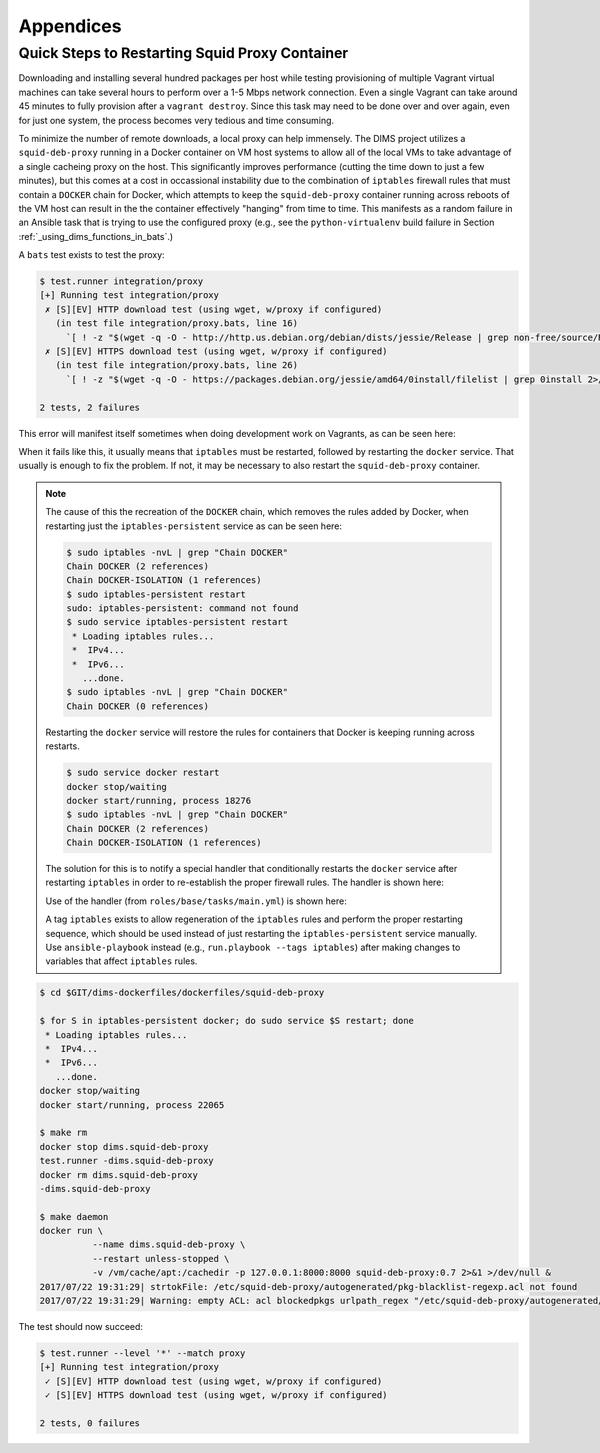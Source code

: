 .. _appendices

Appendices
==========

.. _restart_proxy:

Quick Steps to Restarting Squid Proxy Container
-----------------------------------------------

Downloading and installing several hundred packages per host while testing
provisioning of multiple Vagrant virtual machines can take several hours to
perform over a 1-5 Mbps network connection. Even a single Vagrant can take
around 45 minutes to fully provision after a ``vagrant destroy``. Since
this task may need to be done over and over again, even for just one
system, the process becomes very tedious and time consuming.

To minimize the number of remote downloads, a local proxy can help immensely.
The DIMS project utilizes a ``squid-deb-proxy`` running in a Docker container
on VM host systems to allow all of the local VMs to take advantage of a single
cacheing proxy on the host.  This significantly improves performance (cutting
the time down to just a few minutes), but this comes at a cost in occassional
instability due to the combination of ``iptables`` firewall rules that must
contain a ``DOCKER`` chain for Docker, which attempts to keep the
``squid-deb-proxy`` container running across reboots of the VM host can result
in the the container effectively "hanging" from time to time.  This manifests
as a random failure in an Ansible task that is trying to use the configured
proxy (e.g., see the ``python-virtualenv`` build failure in Section
:ref:`_using_dims_functions_in_bats`.)

A ``bats`` test exists to test the proxy:

.. code-block:: none

    $ test.runner integration/proxy
    [+] Running test integration/proxy
     ✗ [S][EV] HTTP download test (using wget, w/proxy if configured)
       (in test file integration/proxy.bats, line 16)
         `[ ! -z "$(wget -q -O - http://http.us.debian.org/debian/dists/jessie/Release | grep non-free/source/Release 2>/dev/null)" ]' failed
     ✗ [S][EV] HTTPS download test (using wget, w/proxy if configured)
       (in test file integration/proxy.bats, line 26)
         `[ ! -z "$(wget -q -O - https://packages.debian.org/jessie/amd64/0install/filelist | grep 0install 2>/dev/null)" ]' failed

    2 tests, 2 failures

..

This error will manifest itself sometimes when doing development
work on Vagrants, as can be seen here:

.. code-block:: none
   :emphasize-lines: 5-10,14

    $ cd /vm/run/purple
    $ make up && make DIMS_ANSIBLE_ARGS="--tags base" reprovision-local
    [+] Creating Vagrantfile
    . . .
    TASK [base : Only "update_cache=yes" if >3600s since last update (Debian)] ****
    Wednesday 16 August 2017  16:55:35 -0700 (0:00:01.968)       0:00:48.823 ******
    fatal: [purple.devops.local]: FAILED! => {
        "changed": false,
        "failed": true
    }

    MSG:

    Failed to update apt cache.


    RUNNING HANDLER [base : update timezone] **************************************
    Wednesday 16 August 2017  16:56:18 -0700 (0:00:43.205)       0:01:32.028 ******

    PLAY RECAP ********************************************************************
    purple.devops.local        : ok=15   changed=7    unreachable=0    failed=1

    Wednesday 16 August 2017  16:56:18 -0700 (0:00:00.000)       0:01:32.029 ******
    ===============================================================================
    base : Only "update_cache=yes" if >3600s since last update (Debian) ---- 43.21s
    . . .
    make[1]: *** [provision] Error 2
    make[1]: Leaving directory `/vm/run/purple'
    make: *** [reprovision-local] Error 2

..

When it fails like this, it usually means that ``iptables`` must be restarted,
followed by restarting the ``docker`` service. That usually is enough to fix
the problem. If not, it may be necessary to also restart the ``squid-deb-proxy``
container.

.. note::

    The cause of this the recreation of the ``DOCKER`` chain, which removes the rules added by
    Docker, when restarting just the ``iptables-persistent`` service as can be seen here:

    .. code-block:: none

        $ sudo iptables -nvL | grep "Chain DOCKER"
        Chain DOCKER (2 references)
        Chain DOCKER-ISOLATION (1 references)
        $ sudo iptables-persistent restart
        sudo: iptables-persistent: command not found
        $ sudo service iptables-persistent restart
         * Loading iptables rules...
         *  IPv4...
         *  IPv6...
           ...done.
        $ sudo iptables -nvL | grep "Chain DOCKER"
        Chain DOCKER (0 references)

    ..

    Restarting the ``docker`` service will restore the rules for containers
    that Docker is keeping running across restarts.

    .. code-block:: none

        $ sudo service docker restart
        docker stop/waiting
        docker start/running, process 18276
        $ sudo iptables -nvL | grep "Chain DOCKER"
        Chain DOCKER (2 references)
        Chain DOCKER-ISOLATION (1 references)

    ..

    The solution for this is to notify a special handler that conditionally
    restarts the ``docker`` service after restarting ``iptables`` in order to
    re-establish the proper firewall rules. The handler is shown here:

    .. code-block:: yaml
       :emphasize-lines: 1

        - name: conditional restart docker
          service: name=docker state=restarted
          when: hostvars[inventory_hostname].ansible_docker0 is defined

    ..

    Use of the handler (from ``roles/base/tasks/main.yml``) is shown here:

    .. code-block:: yaml
       :emphasize-lines: 20,21

        - name: iptables v4 rules (Debian)
          template:
            src: '{{ item }}'
            dest: /etc/iptables/rules.v4
            owner: '{{ root_user }}'
            group: '{{ root_group }}'
            mode: '{{ mode_0600 }}'
            validate: '/sbin/iptables-restore --test %s'
          with_first_found:
            - files:
                - '{{ iptables_rules }}'
                - rules.v4.{{ inventory_hostname }}.j2
                - rules.v4.category-{{ category }}.j2
                - rules.v4.deployment-{{ deployment }}.j2
                - rules.v4.j2
              paths:
                - '{{ dims_private }}/roles/{{ role_name }}/templates/iptables/'
                - iptables/
          notify:
            - "restart iptables ({{ ansible_distribution }}/{{ ansible_distribution_release }})"
            - "conditional restart docker"
          become: yes
          when: ansible_os_family == "Debian"
          tags: [ base, config, iptables ]

    ..

    A tag ``iptables`` exists to allow regeneration of the ``iptables`` rules and
    perform the proper restarting sequence, which should be used instead of just
    restarting the ``iptables-persistent`` service manually. Use ``ansible-playbook``
    instead (e.g., ``run.playbook --tags iptables``) after making changes to
    variables that affect ``iptables`` rules.

..

.. code-block:: none

    $ cd $GIT/dims-dockerfiles/dockerfiles/squid-deb-proxy

    $ for S in iptables-persistent docker; do sudo service $S restart; done
     * Loading iptables rules...
     *  IPv4...
     *  IPv6...
       ...done.
    docker stop/waiting
    docker start/running, process 22065

    $ make rm
    docker stop dims.squid-deb-proxy
    test.runner -dims.squid-deb-proxy
    docker rm dims.squid-deb-proxy
    -dims.squid-deb-proxy

    $ make daemon
    docker run \
              --name dims.squid-deb-proxy \
              --restart unless-stopped \
              -v /vm/cache/apt:/cachedir -p 127.0.0.1:8000:8000 squid-deb-proxy:0.7 2>&1 >/dev/null &
    2017/07/22 19:31:29| strtokFile: /etc/squid-deb-proxy/autogenerated/pkg-blacklist-regexp.acl not found
    2017/07/22 19:31:29| Warning: empty ACL: acl blockedpkgs urlpath_regex "/etc/squid-deb-proxy/autogenerated/pkg-blacklist-regexp.acl"

..

The test should now succeed:

.. code-block:: none

    $ test.runner --level '*' --match proxy
    [+] Running test integration/proxy
     ✓ [S][EV] HTTP download test (using wget, w/proxy if configured)
     ✓ [S][EV] HTTPS download test (using wget, w/proxy if configured)

    2 tests, 0 failures

..
